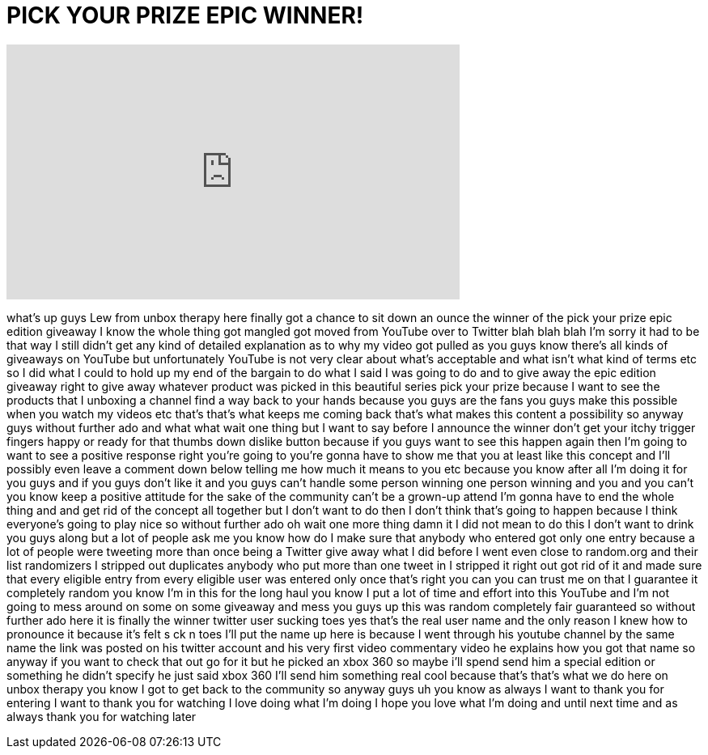 = PICK YOUR PRIZE EPIC WINNER!
:published_at: 2011-09-22
:hp-alt-title: PICK YOUR PRIZE EPIC WINNER!
:hp-image: https://i.ytimg.com/vi/6XKaAb6mq18/maxresdefault.jpg


++++
<iframe width="560" height="315" src="https://www.youtube.com/embed/6XKaAb6mq18?rel=0" frameborder="0" allow="autoplay; encrypted-media" allowfullscreen></iframe>
++++

what's up guys Lew from unbox therapy
here finally got a chance to sit down an
ounce the winner of the pick your prize
epic edition giveaway I know the whole
thing got mangled got moved from YouTube
over to Twitter blah blah blah I'm sorry
it had to be that way I still didn't get
any kind of detailed explanation as to
why my video got pulled as you guys know
there's all kinds of giveaways on
YouTube but unfortunately YouTube is not
very clear about what's acceptable and
what isn't what kind of terms etc so I
did what I could to hold up my end of
the bargain to do what I said I was
going to do and to give away the epic
edition giveaway right to give away
whatever product was picked in this
beautiful series pick your prize because
I want to see the products that I
unboxing a channel find a way back to
your hands because you guys are the fans
you guys make this possible when you
watch my videos etc that's that's what
keeps me coming back that's what makes
this content a possibility so anyway
guys without further ado and what what
wait one thing but I want to say before
I announce the winner don't get your
itchy trigger fingers happy or ready for
that thumbs down dislike button because
if you guys want to see this happen
again then I'm going to want to see a
positive response right you're going to
you're gonna have to show me that you at
least like this concept and I'll
possibly even leave a comment down below
telling me how much it means to you etc
because you know after all I'm doing it
for you guys and if you guys don't like
it and you guys can't handle some person
winning one person winning and you and
you can't you know keep a positive
attitude for the sake of the community
can't be a grown-up attend I'm gonna
have to end the whole thing and and get
rid of the concept all together but I
don't want to do then I don't think
that's going to happen because I think
everyone's going to play nice so without
further ado oh wait one more thing damn
it I did not mean to do this I don't
want to drink you guys along but a lot
of people ask me you know how do I make
sure that anybody who entered got only
one entry because a lot of people were
tweeting more than once being a Twitter
give away what I did before I went even
close to random.org and their list
randomizers I stripped out duplicates
anybody who put more than one tweet in I
stripped it right out got rid of it and
made sure that every eligible entry from
every
eligible user was entered only once
that's right you can you can trust me on
that I guarantee it completely random
you know I'm in this for the long haul
you know I put a lot of time and effort
into this YouTube and I'm not going to
mess around on some on some giveaway and
mess you guys up this was random
completely fair guaranteed so without
further ado here it is finally the
winner twitter user sucking toes yes
that's the real user name and the only
reason I knew how to pronounce it
because it's felt s ck n toes I'll put
the name up here is because I went
through his youtube channel by the same
name the link was posted on his twitter
account and his very first video
commentary video he explains how you got
that name so anyway if you want to check
that out go for it but he picked an xbox
360 so maybe i'll spend send him a
special edition or something he didn't
specify he just said xbox 360 I'll send
him something real cool because that's
that's what we do here on unbox therapy
you know I got to get back to the
community so anyway guys uh you know as
always I want to thank you for entering
I want to thank you for watching I love
doing what I'm doing I hope you love
what I'm doing and until next time and
as always thank you for watching later